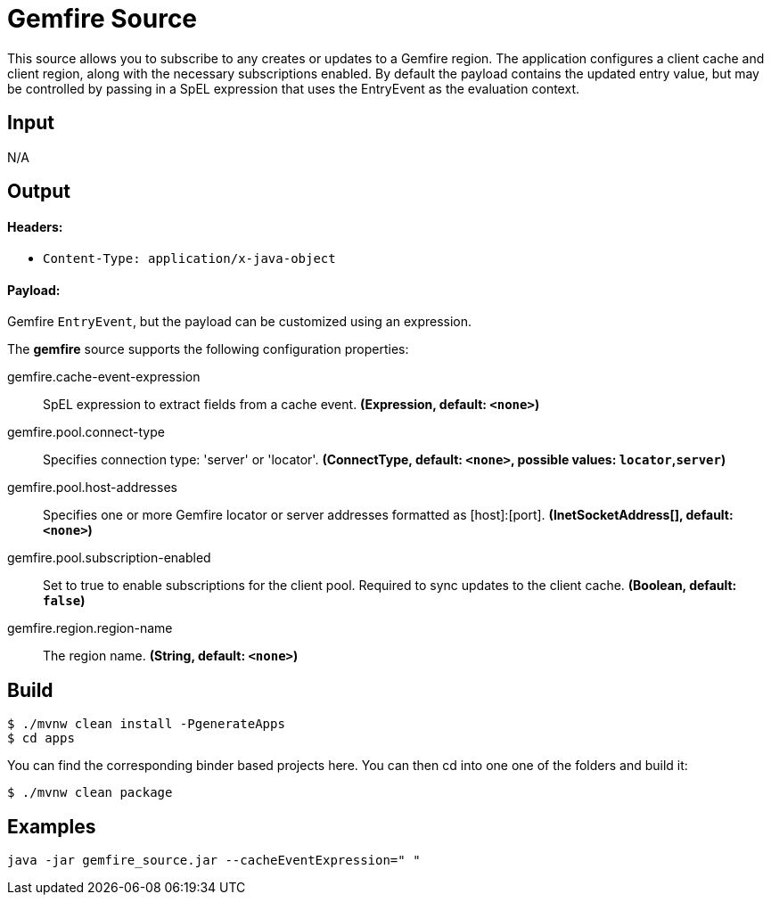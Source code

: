 //tag::ref-doc[]
= Gemfire Source

This source allows you to subscribe to any creates or updates to a Gemfire region.  The application configures a client cache and client region, along with the necessary
subscriptions enabled. By default the payload contains the updated entry value,
but may be controlled by passing in a SpEL expression that uses the EntryEvent as the
evaluation context.

== Input

N/A 

== Output

==== Headers:

* `Content-Type: application/x-java-object`

==== Payload:

Gemfire `EntryEvent`, but the payload can be customized using an expression. 

The **$$gemfire$$** $$source$$ supports the following configuration properties:

//tag::configuration-properties[]
$$gemfire.cache-event-expression$$:: $$SpEL expression to extract fields from a cache event.$$ *($$Expression$$, default: `$$<none>$$`)*
$$gemfire.pool.connect-type$$:: $$Specifies connection type: 'server' or 'locator'.$$ *($$ConnectType$$, default: `$$<none>$$`, possible values: `locator`,`server`)*
$$gemfire.pool.host-addresses$$:: $$Specifies one or more Gemfire locator or server addresses formatted as [host]:[port].$$ *($$InetSocketAddress[]$$, default: `$$<none>$$`)*
$$gemfire.pool.subscription-enabled$$:: $$Set to true to enable subscriptions for the client pool. Required to sync updates to the client cache.$$ *($$Boolean$$, default: `$$false$$`)*
$$gemfire.region.region-name$$:: $$The region name.$$ *($$String$$, default: `$$<none>$$`)*
//end::configuration-properties[]

//end::ref-doc[]
== Build

```
$ ./mvnw clean install -PgenerateApps
$ cd apps
```
You can find the corresponding binder based projects here.
You can then cd into one one of the folders and build it:
```
$ ./mvnw clean package
```

== Examples

```
java -jar gemfire_source.jar --cacheEventExpression=" "
```
